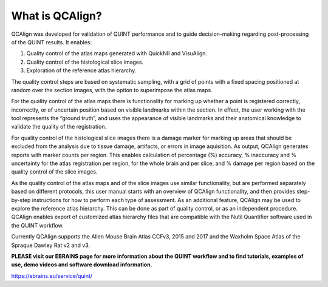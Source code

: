 **What is QCAlign?**
====================

QCAlign was developed for validation of QUINT performance and to guide decision-making regarding post-processing of the QUINT results. It enables:

1.	Quality control of the atlas maps generated with QuickNII and VisuAlign.


2.	Quality control of the histological slice images.


3.	Exploration of the reference atlas hierarchy.

The quality control steps are based on systematic sampling, with a grid of points with a fixed spacing positioned at random over the section images, with the option to superimpose the atlas maps. 

For the quality control of the atlas maps there is functionality for marking up whether a point is registered correctly, incorrectly, or of uncertain position based on visible landmarks within the section. In effect, the user working with the tool represents the “ground truth”, and uses the appearance of visible landmarks and their anatomical knowledge to validate the quality of the registration. 

For quality control of the histological slice images there is a damage marker for marking up areas that should be excluded from the analysis due to tissue damage, artifacts, or errors in image aquisition. As output, QCAlign generates reports with marker counts per region. This enables calculation of percentage (%) accuracy, % inaccuracy and % uncertainty for the atlas registration per region, for the whole brain and per slice; and % damage per region based on the quality control of the slice images. 

As the quality control of the atlas maps and of the slice images use similar functionality, but are performed separately based on different protocols, this user manual starts with an overview of QCAlign functionality, and then provides step-by-step instructions for how to perform each type of assessment. 
As an additional feature, QCAlign may be used to explore the reference atlas hierarchy. This can be done as part of quality control, or as an independent procedure. QCAlign enables export of customized atlas hierarchy files that are compatible with the Nutil Quantifier software used in the QUINT workflow. 

Currently QCAlign supports the Allen Mouse Brain Atlas CCFv3, 2015 and 2017 and the Waxholm Space Atlas of the Spraque Dawley Rat v2 and v3. 

**PLEASE visit our EBRAINS page for more information about the QUINT workflow and to find tutorials, examples of use, demo videos and software download information.** 

https://ebrains.eu/service/quint/
